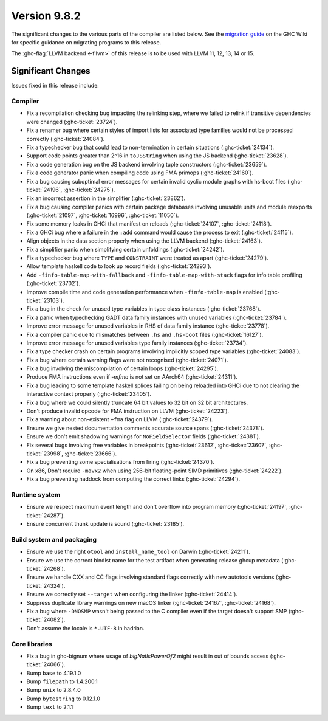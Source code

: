 .. _release-9-8-2:

Version 9.8.2
==============

The significant changes to the various parts of the compiler are listed below.
See the `migration guide
<https://gitlab.haskell.org/ghc/ghc/-/wikis/migration/9.8>`_ on the GHC Wiki
for specific guidance on migrating programs to this release.

The :ghc-flag:`LLVM backend <-fllvm>` of this release is to be used with LLVM
11, 12, 13, 14 or 15.

Significant Changes
~~~~~~~~~~~~~~~~~~~~

Issues fixed in this release include:

Compiler
--------

- Fix a recompilation checking bug impacting the relinking step, where we failed to
  relink if transitive dependencies were changed (:ghc-ticket:`23724`).
- Fix a renamer bug where certain styles of import lists for associated type
  families would not be processed correctly (:ghc-ticket:`24084`).
- Fix a typechecker bug that could lead to non-termination in certain situations
  (:ghc-ticket:`24134`).
- Support code points greater than 2^16 in ``toJSString`` when using the JS
  backend (:ghc-ticket:`23628`).
- Fix a code generation bug on the JS backend involving tuple constructors
  (:ghc-ticket:`23659`).
- Fix a code generator panic when compiling code using FMA primops
  (:ghc-ticket:`24160`).
- Fix a bug causing suboptimal error messages for certain invalid cyclic
  module graphs with hs-boot files (:ghc-ticket:`24196`, :ghc-ticket:`24275`).
- Fix an incorrect assertion in the simplifier (:ghc-ticket:`23862`).
- Fix a bug causing compiler panics with certain package databases involving
  unusable units and module reexports (:ghc-ticket:`21097`, :ghc-ticket:`16996`,
  :ghc-ticket:`11050`).
- Fix some memory leaks in GHCi that manifest on reloads (:ghc-ticket:`24107`,
  :ghc-ticket:`24118`).
- Fix a GHCi bug where a failure in the ``:add`` command would cause the
  process to exit (:ghc-ticket:`24115`).
- Align objects in the data section properly when using the LLVM backend
  (:ghc-ticket:`24163`).
- Fix a simplifier panic when simplifying certain unfoldings
  (:ghc-ticket:`24242`).
- Fix a typechecker bug where ``TYPE`` and ``CONSTRAINT`` were treated as apart
  (:ghc-ticket:`24279`).
- Allow template haskell code to look up record fields (:ghc-ticket:`24293`).
- Add ``-finfo-table-map-with-fallback`` and ``-finfo-table-map-with-stack`` flags
  for info table profiling (:ghc-ticket:`23702`).
- Improve compile time and code generation performance when ``-finfo-table-map``
  is enabled (:ghc-ticket:`23103`).
- Fix a bug in the check for unused type variables in type class instances
  (:ghc-ticket:`23768`).
- Fix a panic when typechecking GADT data family instances with unused variables
  (:ghc-ticket:`23784`).
- Improve error message for unused variables in RHS of data family instance
  (:ghc-ticket:`23778`).
- Fix a compiler panic due to mismatches between ``.hs`` and ``.hs-boot`` files
  (:ghc-ticket:`16127`).
- Improve error message for unused variables type family instances
  (:ghc-ticket:`23734`).
- Fix a type checker crash on certain programs involving implicitly scoped type
  variables (:ghc-ticket:`24083`).
- Fix a bug where certain warning flags were not recognised (:ghc-ticket:`24071`).
- Fix a bug involving the miscompilation of certain loops (:ghc-ticket:`24295`).
- Produce FMA instructions even if `-mfma` is not set on AArch64
  (:ghc-ticket:`24311`).
- Fix a bug leading to some template haskell splices failing on being reloaded
  into GHCi due to not clearing the interactive context properly
  (:ghc-ticket:`23405`).
- Fix a bug where we could silently truncate 64 bit values to 32 bit on
  32 bit architectures.
- Don't produce invalid opcode for FMA instruction on LLVM (:ghc-ticket:`24223`).
- Fix a warning about non-existent ``+fma`` flag on LLVM (:ghc-ticket:`24379`).
- Ensure we give nested documentation comments accurate source spans
  (:ghc-ticket:`24378`).
- Ensure we don't emit shadowing warnings for ``NoFieldSelector`` fields
  (:ghc-ticket:`24381`).
- Fix several bugs involving free variables in breakpoints (:ghc-ticket:`23612`,
  :ghc-ticket:`23607`, :ghc-ticket:`23998`, :ghc-ticket:`23666`).
- Fix a bug preventing some specialisations from firing (:ghc-ticket:`24370`).
- On x86, Don't require ``-mavx2`` when using 256-bit floating-point SIMD
  primitives (:ghc-ticket:`24222`).
- Fix a bug preventing haddock from computing the correct links
  (:ghc-ticket:`24294`).

Runtime system
--------------

- Ensure we respect maximum event length and don't overflow into program
  memory (:ghc-ticket:`24197`, :ghc-ticket:`24287`).
- Ensure concurrent thunk update is sound (:ghc-ticket:`23185`).

Build system and packaging
--------------------------

- Ensure we use the right ``otool`` and ``install_name_tool`` on Darwin
  (:ghc-ticket:`24211`).
- Ensure we use the correct bindist name for the test artifact when generating
  release ghcup metadata (:ghc-ticket:`24268`).
- Ensure we handle CXX and CC flags involving standard flags correctly with
  new autotools versions (:ghc-ticket:`24324`). 
- Ensure we correctly set ``--target`` when configuring the linker
  (:ghc-ticket:`24414`).
- Suppress duplicate library warnings on new macOS linker (:ghc-ticket:`24167`,
  :ghc-ticket:`24168`).
- Fix a bug where ``-DNOSMP`` wasn't being passed to the C compiler even if the
  target doesn't support SMP (:ghc-ticket:`24082`).
- Don't assume the locale is ``*.UTF-8`` in hadrian.

Core libraries
--------------

- Fix a bug in ghc-bignum where usage of `bigNatIsPowerOf2` might result in
  out of bounds access (:ghc-ticket:`24066`).
- Bump ``base`` to 4.19.1.0
- Bump ``filepath`` to 1.4.200.1
- Bump ``unix`` to 2.8.4.0
- Bump ``bytestring`` to 0.12.1.0
- Bump ``text`` to 2.1.1
